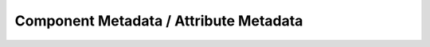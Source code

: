 =======================================
Component Metadata / Attribute Metadata
=======================================